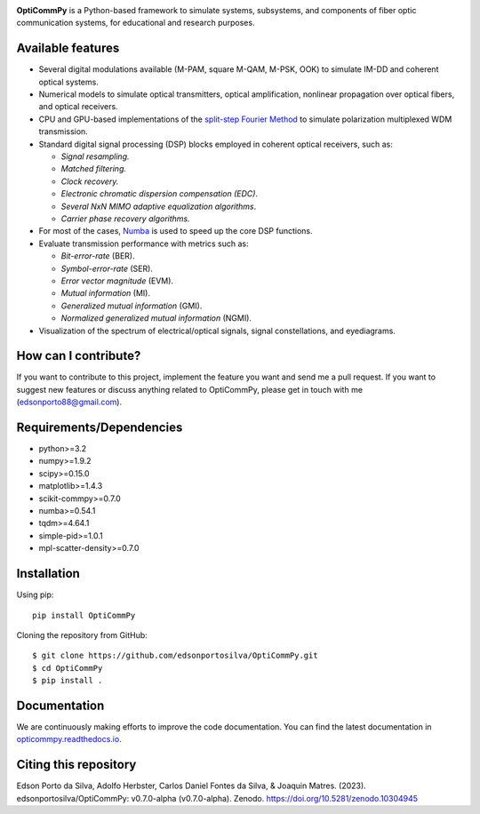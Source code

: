 .. .. image:: ../../figures/logo_OptiCommpy.jpg
..     :width: 500px  
..     :align: center

.. image:: https://github.com/edsonportosilva/OptiCommPy/blob/main/figures/logo_OptiCommPy.jpg
   :width: 500px
   :align: center

**OptiCommPy** is a Python-based framework to simulate systems, subsystems, and 
components of fiber optic communication systems, for educational and research purposes.


.. .. image:: ../../figures/eyeDisp.gif
..      :width: 45%      
.. .. image:: ../../figures/40GOOK_spectrum.jpg
..      :width: 45% 
     

.. .. image:: ../../figures/DSP.jpg
..      :width: 600px  
..      :align: center

|Binder| |Documentation Status| |DOI|

Available features
------------------

-  Several digital modulations available (M-PAM, square M-QAM, M-PSK,
   OOK) to simulate IM-DD and coherent optical systems.
-  Numerical models to simulate optical transmitters, optical
   amplification, nonlinear propagation over optical fibers, and optical
   receivers.
-  CPU and GPU-based implementations of the `split-step Fourier
   Method <https://en.wikipedia.org/wiki/Split-step_method>`__ to
   simulate polarization multiplexed WDM transmission.
-  Standard digital signal processing (DSP) blocks employed in coherent
   optical receivers, such as:

   -  *Signal resampling.*
   -  *Matched filtering.*
   -  *Clock recovery.*
   -  *Electronic chromatic dispersion compensation (EDC)*.
   -  *Several NxN MIMO adaptive equalization algorithms*.
   -  *Carrier phase recovery algorithms.*

-  For most of the cases, `Numba <https://numba.pydata.org/>`__ is used
   to speed up the core DSP functions.
-  Evaluate transmission performance with metrics such as:

   -  *Bit-error-rate* (BER).
   -  *Symbol-error-rate* (SER).
   -  *Error vector magnitude* (EVM).
   -  *Mutual information* (MI).
   -  *Generalized mutual information* (GMI).
   -  *Normalized generalized mutual information* (NGMI).

-  Visualization of the spectrum of electrical/optical signals, signal
   constellations, and eyediagrams.

How can I contribute?
---------------------

If you want to contribute to this project, implement the feature you
want and send me a pull request. If you want to suggest new features or
discuss anything related to OptiCommPy, please get in touch with me
(edsonporto88@gmail.com).

Requirements/Dependencies
-------------------------

-  python>=3.2
-  numpy>=1.9.2
-  scipy>=0.15.0
-  matplotlib>=1.4.3
-  scikit-commpy>=0.7.0
-  numba>=0.54.1
-  tqdm>=4.64.1
-  simple-pid>=1.0.1
-  mpl-scatter-density>=0.7.0

Installation
------------

Using pip:

::

   pip install OptiCommPy

Cloning the repository from GitHub:

::

   $ git clone https://github.com/edsonportosilva/OptiCommPy.git
   $ cd OptiCommPy
   $ pip install .

Documentation
-------------

We are continuously making efforts to improve the code documentation.
You can find the latest documentation in
`opticommpy.readthedocs.io <https://opticommpy.readthedocs.io/en/latest/index.html>`__.

Citing this repository
----------------------

Edson Porto da Silva, Adolfo Herbster, Carlos Daniel Fontes da Silva, &
Joaquin Matres. (2023). edsonportosilva/OptiCommPy: v0.7.0-alpha
(v0.7.0-alpha). Zenodo. https://doi.org/10.5281/zenodo.10304945

.. |Binder| image:: https://mybinder.org/badge_logo.svg
   :target: https://mybinder.org/v2/gh/edsonportosilva/OptiCommPy/HEAD?urlpath=lab
.. |Documentation Status| image:: https://readthedocs.org/projects/opticommpy/badge/?version=latest
   :target: https://opticommpy.readthedocs.io/en/latest/?badge=latest
.. |DOI| image:: https://zenodo.org/badge/DOI/10.5281/zenodo.10304945.svg
   :target: https://doi.org/10.5281/zenodo.10304945
